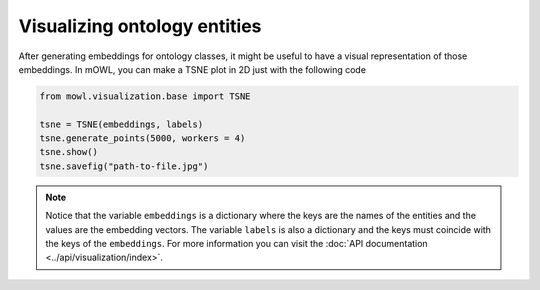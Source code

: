 Visualizing ontology entities
===============================

After generating embeddings for ontology classes, it might be useful to have a visual representation of those embeddings. In mOWL, you can make a TSNE plot in 2D just with the following code

.. code:: python
   
   from mowl.visualization.base import TSNE
 
   tsne = TSNE(embeddings, labels)
   tsne.generate_points(5000, workers = 4)
   tsne.show()
   tsne.savefig("path-to-file.jpg")


.. note::

   Notice that the variable ``embeddings`` is a dictionary where the keys are the names of the entities and the values are the embedding vectors. The variable ``labels`` is also a dictionary and the keys must coincide with the keys of the ``embeddings``. For more information you can visit the :doc:`API documentation <../api/visualization/index>`.
